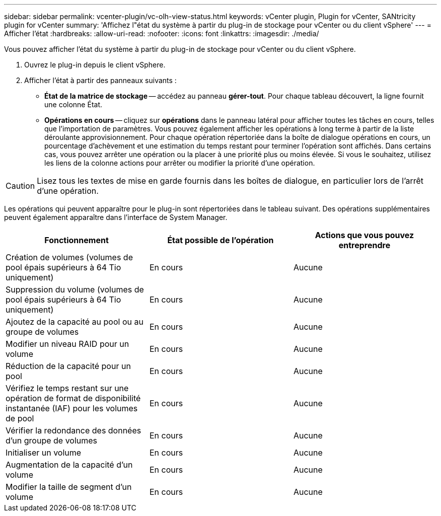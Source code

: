 ---
sidebar: sidebar 
permalink: vcenter-plugin/vc-olh-view-status.html 
keywords: vCenter plugin, Plugin for vCenter, SANtricity plugin for vCenter 
summary: 'Affichez l"état du système à partir du plug-in de stockage pour vCenter ou du client vSphere' 
---
= Afficher l'état
:hardbreaks:
:allow-uri-read: 
:nofooter: 
:icons: font
:linkattrs: 
:imagesdir: ./media/


[role="lead"]
Vous pouvez afficher l'état du système à partir du plug-in de stockage pour vCenter ou du client vSphere.

. Ouvrez le plug-in depuis le client vSphere.
. Afficher l'état à partir des panneaux suivants :
+
** *État de la matrice de stockage* -- accédez au panneau *gérer-tout*. Pour chaque tableau découvert, la ligne fournit une colonne État.
** *Opérations en cours* -- cliquez sur *opérations* dans le panneau latéral pour afficher toutes les tâches en cours, telles que l'importation de paramètres. Vous pouvez également afficher les opérations à long terme à partir de la liste déroulante approvisionnement. Pour chaque opération répertoriée dans la boîte de dialogue opérations en cours, un pourcentage d'achèvement et une estimation du temps restant pour terminer l'opération sont affichés. Dans certains cas, vous pouvez arrêter une opération ou la placer à une priorité plus ou moins élevée. Si vous le souhaitez, utilisez les liens de la colonne actions pour arrêter ou modifier la priorité d'une opération.





CAUTION: Lisez tous les textes de mise en garde fournis dans les boîtes de dialogue, en particulier lors de l'arrêt d'une opération.

Les opérations qui peuvent apparaître pour le plug-in sont répertoriées dans le tableau suivant. Des opérations supplémentaires peuvent également apparaître dans l'interface de System Manager.

|===
| Fonctionnement | État possible de l'opération | Actions que vous pouvez entreprendre 


| Création de volumes (volumes de pool épais supérieurs à 64 Tio uniquement) | En cours | Aucune 


| Suppression du volume (volumes de pool épais supérieurs à 64 Tio uniquement) | En cours | Aucune 


| Ajoutez de la capacité au pool ou au groupe de volumes | En cours | Aucune 


| Modifier un niveau RAID pour un volume | En cours | Aucune 


| Réduction de la capacité pour un pool | En cours | Aucune 


| Vérifiez le temps restant sur une opération de format de disponibilité instantanée (IAF) pour les volumes de pool | En cours | Aucune 


| Vérifier la redondance des données d'un groupe de volumes | En cours | Aucune 


| Initialiser un volume | En cours | Aucune 


| Augmentation de la capacité d'un volume | En cours | Aucune 


| Modifier la taille de segment d'un volume | En cours | Aucune 
|===